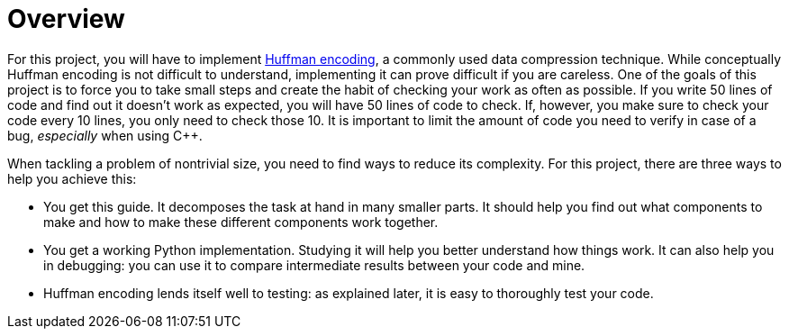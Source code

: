 # Overview

For this project, you will have to implement https://en.wikipedia.org/wiki/Huffman_coding[Huffman encoding], a commonly used data compression technique.
While conceptually Huffman encoding is not difficult to understand, implementing it can prove difficult if you are careless.
One of the goals of this project is to force you to take small steps and create the habit of checking your work as often as possible.
If you write 50 lines of code and find out it doesn't work as expected, you will have 50 lines of code to check.
If, however, you make sure to check your code every 10 lines, you only need to check those 10.
It is important to limit the amount of code you need to verify in case of a bug, _especially_ when using C++.

When tackling a problem of nontrivial size, you need to find ways to reduce its complexity.
For this project, there are three ways to help you achieve this:

* You get this guide.
  It decomposes the task at hand in many smaller parts.
  It should help you find out what components to make and how to make these different components work together.
* You get a working Python implementation.
  Studying it will help you better understand how things work.
  It can also help you in debugging: you can use it to compare intermediate results between your code and mine.
* Huffman encoding lends itself well to testing: as explained later, it is easy to thoroughly test your code.
